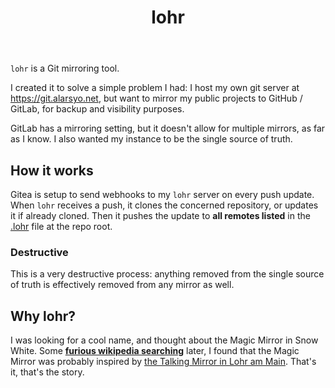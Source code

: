 #+title: lohr

=lohr= is a Git mirroring tool.

I created it to solve a simple problem I had: I host my own git server at
[[https://git.alarsyo.net]], but want to mirror my public projects to GitHub /
GitLab, for backup and visibility purposes.

GitLab has a mirroring setting, but it doesn't allow for multiple mirrors, as
far as I know. I also wanted my instance to be the single source of truth.

** How it works

Gitea is setup to send webhooks to my =lohr= server on every push update. When
=lohr= receives a push, it clones the concerned repository, or updates it if
already cloned. Then it pushes the update to *all remotes listed* in the [[file:.lohr][.lohr]]
file at the repo root.

*** Destructive

This is a very destructive process: anything removed from the single source of
truth is effectively removed from any mirror as well.

** Why lohr?

I was looking for a cool name, and thought about the Magic Mirror in Snow White.
Some *[[https://en.wikipedia.org/wiki/Magic_Mirror_(Snow_White)][furious wikipedia searching]]* later, I found that the Magic Mirror was
probably inspired by [[http://spessartmuseum.de/seiten/schneewittchen_engl.html][the Talking Mirror in Lohr am Main]]. That's it, that's the
story.
